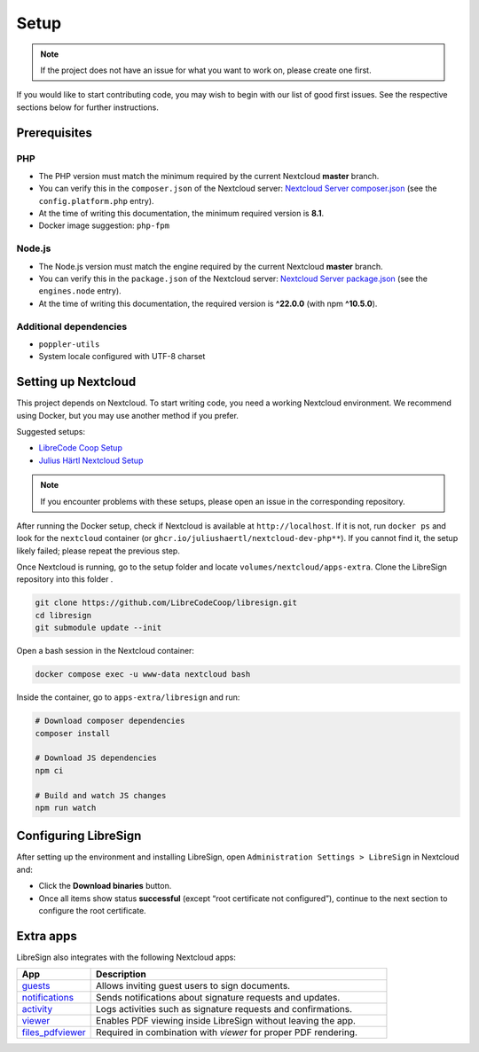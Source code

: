 Setup
=====

.. note::
   If the project does not have an issue for what you want to work on, please create one first.

If you would like to start contributing code, you may wish to begin with our list of good first issues.  
See the respective sections below for further instructions.

Prerequisites
-------------

PHP
+++

- The PHP version must match the minimum required by the current Nextcloud **master** branch.  
- You can verify this in the ``composer.json`` of the Nextcloud server:  
  `Nextcloud Server composer.json <https://github.com/nextcloud/server/blob/master/composer.json>`__  
  (see the ``config.platform.php`` entry).  
- At the time of writing this documentation, the minimum required version is **8.1**.  
- Docker image suggestion: ``php-fpm``  

Node.js
+++++++

- The Node.js version must match the engine required by the current Nextcloud **master** branch.  
- You can verify this in the ``package.json`` of the Nextcloud server:  
  `Nextcloud Server package.json <https://github.com/nextcloud/server/blob/master/package.json>`__  
  (see the ``engines.node`` entry).  
- At the time of writing this documentation, the required version is **^22.0.0** (with npm **^10.5.0**).  

Additional dependencies
+++++++++++++++++++++++

- ``poppler-utils``  
- System locale configured with UTF-8 charset  

Setting up Nextcloud
--------------------

This project depends on Nextcloud. To start writing code, you need a working Nextcloud environment.  
We recommend using Docker, but you may use another method if you prefer.  

Suggested setups:

- `LibreCode Coop Setup <https://github.com/LibreCodeCoop/nextcloud-docker-development/>`__  
- `Julius Härtl Nextcloud Setup <https://github.com/juliushaertl/nextcloud-docker-dev/>`__  

.. note::
   If you encounter problems with these setups, please open an issue in the corresponding repository.

After running the Docker setup, check if Nextcloud is available at ``http://localhost``.  
If it is not, run ``docker ps`` and look for the ``nextcloud`` container (or ``ghcr.io/juliushaertl/nextcloud-dev-php**``).  
If you cannot find it, the setup likely failed; please repeat the previous step.

Once Nextcloud is running, go to the setup folder and locate ``volumes/nextcloud/apps-extra``.  
Clone the LibreSign repository into this folder .

.. code-block:: bash

    git clone https://github.com/LibreCodeCoop/libresign.git
    cd libresign
    git submodule update --init


Open a bash session in the Nextcloud container:

.. code-block:: bash

    docker compose exec -u www-data nextcloud bash

Inside the container, go to ``apps-extra/libresign`` and run:

.. code-block:: bash

    # Download composer dependencies
    composer install

    # Download JS dependencies
    npm ci

    # Build and watch JS changes
    npm run watch

Configuring LibreSign
---------------------

After setting up the environment and installing LibreSign, open  
``Administration Settings > LibreSign`` in Nextcloud and:

- Click the **Download binaries** button.  
- Once all items show status **successful** (except “root certificate not configured”),  
  continue to the next section to configure the root certificate.


Extra apps
----------

LibreSign also integrates with the following Nextcloud apps:

.. list-table::
   :header-rows: 1
   :widths: 20 80

   * - **App**
     - **Description**
   * - `guests <https://apps.nextcloud.com/apps/guests>`__
     - Allows inviting guest users to sign documents.
   * - `notifications <https://github.com/nextcloud/notifications>`__
     - Sends notifications about signature requests and updates.
   * - `activity <https://github.com/nextcloud/activity>`__
     - Logs activities such as signature requests and confirmations.
   * - `viewer <https://github.com/nextcloud/viewer>`__
     - Enables PDF viewing inside LibreSign without leaving the app.
   * - `files_pdfviewer <https://apps.nextcloud.com/apps/files_pdfviewer>`__
     - Required in combination with *viewer* for proper PDF rendering.
